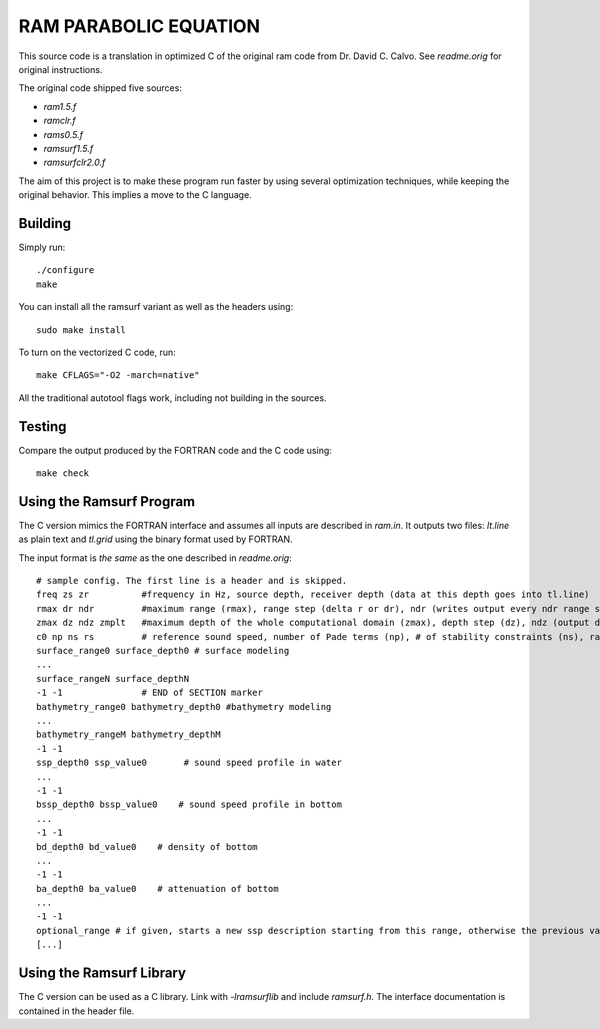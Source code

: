 RAM PARABOLIC EQUATION
======================

This source code is a translation in optimized C of the original ram code from
Dr. David C. Calvo. See `readme.orig` for original instructions.

The original code shipped five sources:

- `ram1.5.f`
- `ramclr.f`
- `rams0.5.f`
- `ramsurf1.5.f`
- `ramsurfclr2.0.f`

The aim of this project is to make these program run faster by using several
optimization techniques, while keeping the original behavior. This implies a
move to the C language.

Building
--------

Simply run::

    ./configure
    make

You can install all the ramsurf variant as well as the headers using::

    sudo make install

To turn on the vectorized C code, run::


    make CFLAGS="-O2 -march=native"

All the traditional autotool flags work, including not building in the sources.

Testing
-------

Compare the output produced by the FORTRAN code and the C code using::

    make check
    
Using the Ramsurf Program
--------------------------

The C version mimics the FORTRAN interface and assumes all inputs are described
in `ram.in`. It outputs two files: `lt.line` as plain text and `tl.grid` using
the binary format used by FORTRAN.

The input format is *the same* as the one described in `readme.orig`::
    
    # sample config. The first line is a header and is skipped. 
    freq zs zr          #frequency in Hz, source depth, receiver depth (data at this depth goes into tl.line)
    rmax dr ndr         #maximum range (rmax), range step (delta r or dr), ndr (writes output every ndr range steps)
    zmax dz ndz zmplt   #maximum depth of the whole computational domain (zmax), depth step (dz), ndz (output data at every ndz vertical point at a given range), vertical extent of the domain to output in tl.grid (zmplt).
    c0 np ns rs         # reference sound speed, number of Pade terms (np), # of stability constraints (ns), radius of stability constraint (rs)
    surface_range0 surface_depth0 # surface modeling
    ...
    surface_rangeN surface_depthN 
    -1 -1               # END of SECTION marker
    bathymetry_range0 bathymetry_depth0 #bathymetry modeling
    ...
    bathymetry_rangeM bathymetry_depthM
    -1 -1
    ssp_depth0 ssp_value0       # sound speed profile in water
    ...
    -1 -1
    bssp_depth0 bssp_value0    # sound speed profile in bottom
    ...
    -1 -1
    bd_depth0 bd_value0    # density of bottom
    ...
    -1 -1
    ba_depth0 ba_value0    # attenuation of bottom
    ...
    -1 -1
    optional_range # if given, starts a new ssp description starting from this range, otherwise the previous values are valid for all remaining ranges
    [...]


Using the Ramsurf Library
-------------------------

The C version can be used as a C library. Link with `-lramsurflib` and include
`ramsurf.h`. The interface documentation is contained in the header file.
